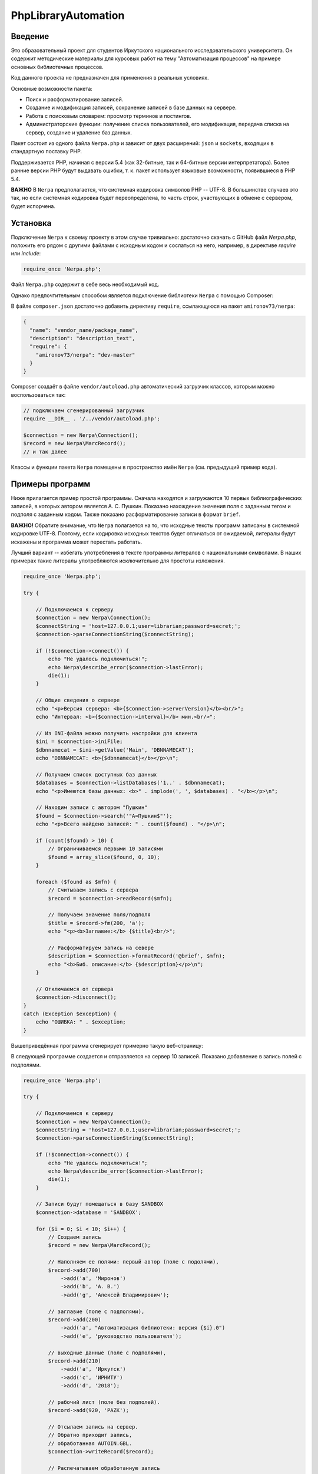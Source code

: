 ﻿====================PhpLibraryAutomation====================Введение========Это образовательный проект для студентов Иркутского национального исследовательского университета. Он содержит методические материалы для курсовых работ на тему "Автоматизация процессов" на примере основных библиотечных процессов.Код данного проекта не предназначен для применения в реальных условиях.Основные возможности пакета:* Поиск и расформатирование записей.* Создание и модификация записей, сохранение записей в базе данных на сервере.* Работа с поисковым словарем: просмотр терминов и постингов.* Администраторские функции: получение списка пользователей, его модификация, передача списка на сервер, создание и удаление баз данных.Пакет состоит из одного файла ``Nerpa.php`` и зависит от двух расширений: ``json`` и ``sockets``, входящих в стандартную поставку PHP.Поддерживается PHP, начиная с версии 5.4 (как 32-битные, так и 64-битные версии интерпретатора). Более ранние версии PHP будут выдавать ошибки, т. к. пакет использует языковые возможности, появившиеся в PHP 5.4.**ВАЖНО** В ``Nerpa`` предполагается, что системная кодировка символов PHP -- UTF-8. В большинстве случаев это так, но если системная кодировка будет переопределена, то часть строк, участвующих в обмене с сервером, будет испорчена.Установка=========Подключение ``Nerpa`` к своему проекту в этом случае тривиально: достаточно скачать с GitHub файл `Nerpa.php`, положить его рядом с другими файлами с исходным кодом и сослаться на него, например, в директиве `require` или `include`:.. code-block:: php    require_once 'Nerpa.php';Файл ``Nerpa.php`` содержит в себе весь необходимый код.Однако предпочтительным способом является подключение библиотеки ``Nerpa`` с помощью Composer:.. image:: img/phpstorm.png    :alt: Подключение в интерфейсе PhpStormВ файле ``composer.json`` достаточно добавить директиву ``require``, ссылающуюся на пакет ``amironov73/nerpa``:.. code-block:: json    {      "name": "vendor_name/package_name",      "description": "description_text",      "require": {        "amironov73/nerpa": "dev-master"      }    }Composer создаёт в файле ``vendor/autoload.php`` автоматический загрузчик классов, которым можно воспользоваться так:.. code-block:: php    // подключаем сгенерированный загрузчик    require __DIR__ . '/../vendor/autoload.php';    $connection = new Nerpa\Connection();    $record = new Nerpa\MarcRecord();    // и так далееКлассы и функции пакета ``Nerpa`` помещены в пространство имён ``Nerpa`` (см. предыдущий пример кода).Примеры программ================Ниже прилагается пример простой программы. Сначала находятся и загружаются 10 первых библиографических записей, в которых автором является А. С. Пушкин. Показано нахождение значения поля с заданным тегом и подполя с заданным кодом. Также показано расформатирование записи в формат ``brief``.**ВАЖНО!** Обратите внимание, что ``Nerpa`` полагается на то, что исходные тексты программ записаны в системной кодировке UTF-8. Поэтому, если кодировка исходных текстов будет отличаться от ожидаемой, литералы будут искажены и программа может перестать работать.Лучший вариант -- избегать употребления в тексте программы литералов с национальными символами. В наших примерах такие литералы употребляются исключительно для простоты изложения... code-block:: php    require_once 'Nerpa.php';    try {        // Подключаемся к серверу        $connection = new Nerpa\Connection();        $connectString = 'host=127.0.0.1;user=librarian;password=secret;';        $connection->parseConnectionString($connectString);        if (!$connection->connect()) {            echo "Не удалось подключиться!";            echo Nerpa\describe_error($connection->lastError);            die(1);        }        // Общие сведения о сервере        echo "<p>Версия сервера: <b>{$connection->serverVersion}</b><br/>";        echo "Интервал: <b>{$connection->interval}</b> мин.<br/>";        // Из INI-файла можно получить настройки для клиента        $ini = $connection->iniFile;        $dbnnamecat = $ini->getValue('Main', 'DBNNAMECAT');        echo "DBNNAMECAT: <b>{$dbnnamecat}</b></p>\n";        // Получаем список доступных баз данных        $databases = $connection->listDatabases('1..' . $dbnnamecat);        echo "<p>Имеются базы данных: <b>" . implode(', ', $databases) . "</b></p>\n";        // Находим записи с автором "Пушкин"        $found = $connection->search('"A=Пушкин$"');        echo "<p>Всего найдено записей: " . count($found) . "</p>\n";        if (count($found) > 10) {            // Ограничиваемся первыми 10 записями            $found = array_slice($found, 0, 10);        }        foreach ($found as $mfn) {            // Считываем запись с сервера            $record = $connection->readRecord($mfn);            // Получаем значение поля/подполя            $title = $record->fm(200, 'a');            echo "<p><b>Заглавие:</b> {$title}<br/>";            // Расформатируем запись на севере            $description = $connection->formatRecord('@brief', $mfn);            echo "<b>Биб. описание:</b> {$description}</p>\n";        }        // Отключаемся от сервера        $connection->disconnect();    }    catch (Exception $exception) {        echo "ОШИБКА: " . $exception;    }Вышеприведённая программа сгенерирует примерно такую веб-страницу:.. image:: img/example1.png    :alt: example1В следующей программе создается и отправляется на сервер 10 записей. Показано добавление в запись полей с подполями... code-block:: php    require_once 'Nerpa.php';    try {        // Подключаемся к серверу        $connection = new Nerpa\Connection();        $connectString = 'host=127.0.0.1;user=librarian;password=secret;';        $connection->parseConnectionString($connectString);        if (!$connection->connect()) {            echo "Не удалось подключиться!";            echo Nerpa\describe_error($connection->lastError);            die(1);        }        // Записи будут помещаться в базу SANDBOX        $connection->database = 'SANDBOX';        for ($i = 0; $i < 10; $i++) {            // Создаем запись            $record = new Nerpa\MarcRecord();            // Наполняем ее полями: первый автор (поле с подолями),            $record->add(700)                ->add('a', 'Миронов')                ->add('b', 'А. В.')                ->add('g', 'Алексей Владимирович');            // заглавие (поле с подполями),            $record->add(200)                ->add('a', "Автоматизация библиотеки: версия {$i}.0")                ->add('e', 'руководство пользователя');            // выходные данные (поле с подполями),            $record->add(210)                ->add('a', 'Иркутск')                ->add('c', 'ИРНИТУ')                ->add('d', '2018');            // рабочий лист (поле без подполей).            $record->add(920, 'PAZK');            // Отсылаем запись на сервер.            // Обратно приходит запись,            // обработанная AUTOIN.GBL.            $connection->writeRecord($record);            // Распечатываем обработанную запись            echo '<p>' . $record->encode('<br/>') . '</p>';        }        // Отключаемся от сервера        $connection->disconnect();    }    catch (Exception $exception) {        echo "ОШИБКА: " . $exception;    }